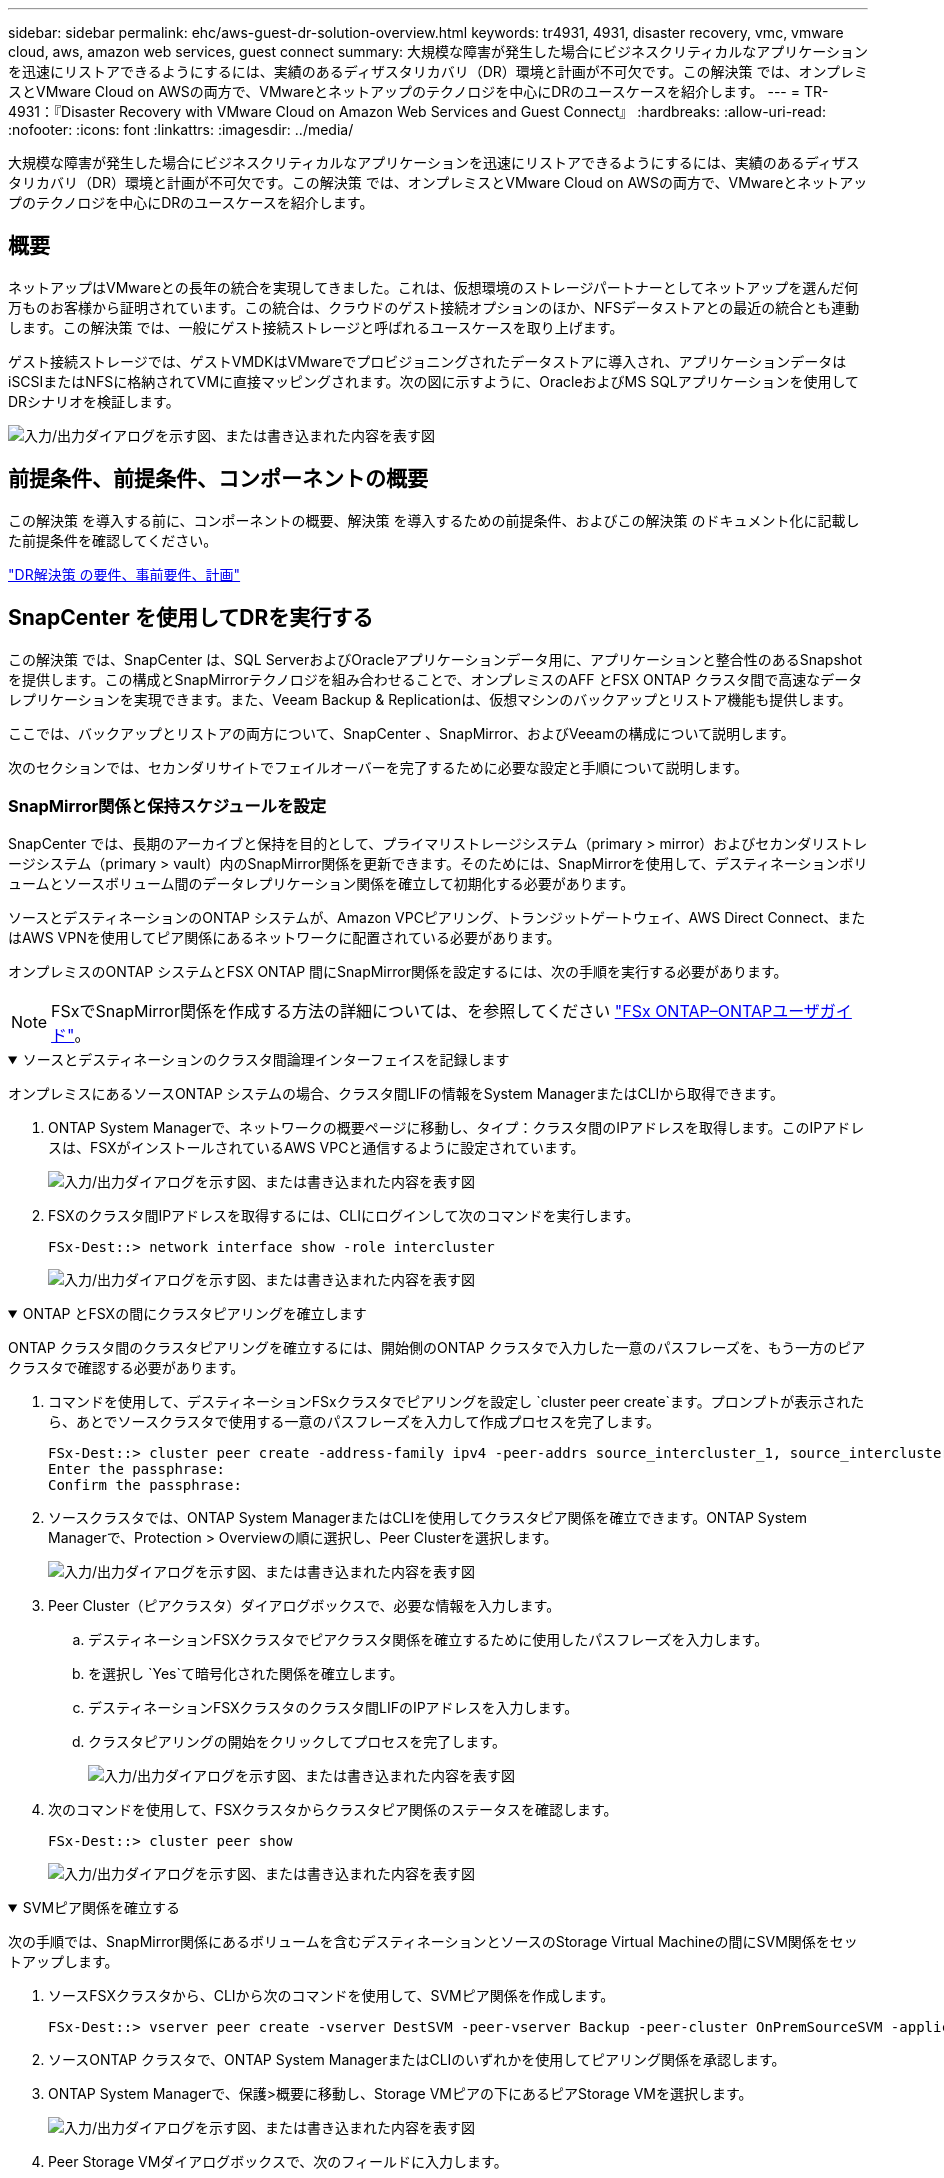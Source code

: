 ---
sidebar: sidebar 
permalink: ehc/aws-guest-dr-solution-overview.html 
keywords: tr4931, 4931, disaster recovery, vmc, vmware cloud, aws, amazon web services, guest connect 
summary: 大規模な障害が発生した場合にビジネスクリティカルなアプリケーションを迅速にリストアできるようにするには、実績のあるディザスタリカバリ（DR）環境と計画が不可欠です。この解決策 では、オンプレミスとVMware Cloud on AWSの両方で、VMwareとネットアップのテクノロジを中心にDRのユースケースを紹介します。 
---
= TR-4931：『Disaster Recovery with VMware Cloud on Amazon Web Services and Guest Connect』
:hardbreaks:
:allow-uri-read: 
:nofooter: 
:icons: font
:linkattrs: 
:imagesdir: ../media/


[role="lead"]
大規模な障害が発生した場合にビジネスクリティカルなアプリケーションを迅速にリストアできるようにするには、実績のあるディザスタリカバリ（DR）環境と計画が不可欠です。この解決策 では、オンプレミスとVMware Cloud on AWSの両方で、VMwareとネットアップのテクノロジを中心にDRのユースケースを紹介します。



== 概要

ネットアップはVMwareとの長年の統合を実現してきました。これは、仮想環境のストレージパートナーとしてネットアップを選んだ何万ものお客様から証明されています。この統合は、クラウドのゲスト接続オプションのほか、NFSデータストアとの最近の統合とも連動します。この解決策 では、一般にゲスト接続ストレージと呼ばれるユースケースを取り上げます。

ゲスト接続ストレージでは、ゲストVMDKはVMwareでプロビジョニングされたデータストアに導入され、アプリケーションデータはiSCSIまたはNFSに格納されてVMに直接マッピングされます。次の図に示すように、OracleおよびMS SQLアプリケーションを使用してDRシナリオを検証します。

image:dr-vmc-aws-image1.png["入力/出力ダイアログを示す図、または書き込まれた内容を表す図"]



== 前提条件、前提条件、コンポーネントの概要

この解決策 を導入する前に、コンポーネントの概要、解決策 を導入するための前提条件、およびこの解決策 のドキュメント化に記載した前提条件を確認してください。

link:aws-guest-dr-solution-prereqs.html["DR解決策 の要件、事前要件、計画"]



== SnapCenter を使用してDRを実行する

この解決策 では、SnapCenter は、SQL ServerおよびOracleアプリケーションデータ用に、アプリケーションと整合性のあるSnapshotを提供します。この構成とSnapMirrorテクノロジを組み合わせることで、オンプレミスのAFF とFSX ONTAP クラスタ間で高速なデータレプリケーションを実現できます。また、Veeam Backup & Replicationは、仮想マシンのバックアップとリストア機能も提供します。

ここでは、バックアップとリストアの両方について、SnapCenter 、SnapMirror、およびVeeamの構成について説明します。

次のセクションでは、セカンダリサイトでフェイルオーバーを完了するために必要な設定と手順について説明します。



=== SnapMirror関係と保持スケジュールを設定

SnapCenter では、長期のアーカイブと保持を目的として、プライマリストレージシステム（primary > mirror）およびセカンダリストレージシステム（primary > vault）内のSnapMirror関係を更新できます。そのためには、SnapMirrorを使用して、デスティネーションボリュームとソースボリューム間のデータレプリケーション関係を確立して初期化する必要があります。

ソースとデスティネーションのONTAP システムが、Amazon VPCピアリング、トランジットゲートウェイ、AWS Direct Connect、またはAWS VPNを使用してピア関係にあるネットワークに配置されている必要があります。

オンプレミスのONTAP システムとFSX ONTAP 間にSnapMirror関係を設定するには、次の手順を実行する必要があります。


NOTE: FSxでSnapMirror関係を作成する方法の詳細については、を参照してください https://docs.aws.amazon.com/fsx/latest/ONTAPGuide/ONTAPGuide.pdf["FSx ONTAP–ONTAPユーザガイド"^]。

.ソースとデスティネーションのクラスタ間論理インターフェイスを記録します
[%collapsible%open]
====
オンプレミスにあるソースONTAP システムの場合、クラスタ間LIFの情報をSystem ManagerまたはCLIから取得できます。

. ONTAP System Managerで、ネットワークの概要ページに移動し、タイプ：クラスタ間のIPアドレスを取得します。このIPアドレスは、FSXがインストールされているAWS VPCと通信するように設定されています。
+
image:dr-vmc-aws-image10.png["入力/出力ダイアログを示す図、または書き込まれた内容を表す図"]

. FSXのクラスタ間IPアドレスを取得するには、CLIにログインして次のコマンドを実行します。
+
....
FSx-Dest::> network interface show -role intercluster
....
+
image:dr-vmc-aws-image11.png["入力/出力ダイアログを示す図、または書き込まれた内容を表す図"]



====
.ONTAP とFSXの間にクラスタピアリングを確立します
[%collapsible%open]
====
ONTAP クラスタ間のクラスタピアリングを確立するには、開始側のONTAP クラスタで入力した一意のパスフレーズを、もう一方のピアクラスタで確認する必要があります。

. コマンドを使用して、デスティネーションFSxクラスタでピアリングを設定し `cluster peer create`ます。プロンプトが表示されたら、あとでソースクラスタで使用する一意のパスフレーズを入力して作成プロセスを完了します。
+
....
FSx-Dest::> cluster peer create -address-family ipv4 -peer-addrs source_intercluster_1, source_intercluster_2
Enter the passphrase:
Confirm the passphrase:
....
. ソースクラスタでは、ONTAP System ManagerまたはCLIを使用してクラスタピア関係を確立できます。ONTAP System Managerで、Protection > Overviewの順に選択し、Peer Clusterを選択します。
+
image:dr-vmc-aws-image12.png["入力/出力ダイアログを示す図、または書き込まれた内容を表す図"]

. Peer Cluster（ピアクラスタ）ダイアログボックスで、必要な情報を入力します。
+
.. デスティネーションFSXクラスタでピアクラスタ関係を確立するために使用したパスフレーズを入力します。
.. を選択し `Yes`て暗号化された関係を確立します。
.. デスティネーションFSXクラスタのクラスタ間LIFのIPアドレスを入力します。
.. クラスタピアリングの開始をクリックしてプロセスを完了します。
+
image:dr-vmc-aws-image13.png["入力/出力ダイアログを示す図、または書き込まれた内容を表す図"]



. 次のコマンドを使用して、FSXクラスタからクラスタピア関係のステータスを確認します。
+
....
FSx-Dest::> cluster peer show
....
+
image:dr-vmc-aws-image14.png["入力/出力ダイアログを示す図、または書き込まれた内容を表す図"]



====
.SVMピア関係を確立する
[%collapsible%open]
====
次の手順では、SnapMirror関係にあるボリュームを含むデスティネーションとソースのStorage Virtual Machineの間にSVM関係をセットアップします。

. ソースFSXクラスタから、CLIから次のコマンドを使用して、SVMピア関係を作成します。
+
....
FSx-Dest::> vserver peer create -vserver DestSVM -peer-vserver Backup -peer-cluster OnPremSourceSVM -applications snapmirror
....
. ソースONTAP クラスタで、ONTAP System ManagerまたはCLIのいずれかを使用してピアリング関係を承認します。
. ONTAP System Managerで、保護>概要に移動し、Storage VMピアの下にあるピアStorage VMを選択します。
+
image:dr-vmc-aws-image15.png["入力/出力ダイアログを示す図、または書き込まれた内容を表す図"]

. Peer Storage VMダイアログボックスで、次のフィールドに入力します。
+
** ソースStorage VM
** デスティネーションクラスタ
** デスティネーションStorage VM
+
image:dr-vmc-aws-image16.png["入力/出力ダイアログを示す図、または書き込まれた内容を表す図"]



. [Peer Storage VMs]をクリックして、SVMピアリングプロセスを完了します。


====
.Snapshot保持ポリシーを作成します
[%collapsible%open]
====
SnapCenter は、プライマリストレージシステムにSnapshotコピーとして存在するバックアップの保持スケジュールを管理します。これは、SnapCenter でポリシーを作成するときに確立されます。SnapCenter では、セカンダリストレージシステムに保持されるバックアップの保持ポリシーは管理されません。これらのポリシーは、セカンダリFSXクラスタで作成されたSnapMirrorポリシーを使用して個別に管理され、ソースボリュームとSnapMirror関係にあるデスティネーションボリュームに関連付けられます。

SnapCenter ポリシーを作成するときに、SnapCenter バックアップの作成時に生成される各SnapshotのSnapMirrorラベルに追加するセカンダリポリシーラベルを指定できます。


NOTE: セカンダリストレージでは、Snapshotを保持するために、これらのラベルがデスティネーションボリュームに関連付けられたポリシールールと照合されます。

次の例は、SQL Serverデータベースおよびログボリュームの日次バックアップに使用するポリシーの一部として生成されたすべてのSnapshotに適用されるSnapMirrorラベルを示しています。

image:dr-vmc-aws-image17.png["入力/出力ダイアログを示す図、または書き込まれた内容を表す図"]

SQL ServerデータベースのSnapCenterポリシーの作成の詳細については、を参照してください https://docs.netapp.com/us-en/snapcenter/protect-scsql/task_create_backup_policies_for_sql_server_databases.html["SnapCenter のドキュメント"^]。

まず、保持するSnapshotコピーの数にルールを指定してSnapMirrorポリシーを作成する必要があります。

. FSXクラスタ上にSnapMirrorポリシーを作成します。
+
....
FSx-Dest::> snapmirror policy create -vserver DestSVM -policy PolicyName -type mirror-vault -restart always
....
. SnapCenter ポリシーで指定されたセカンダリポリシーラベルと一致するSnapMirrorラベルを持つルールをポリシーに追加します。
+
....
FSx-Dest::> snapmirror policy add-rule -vserver DestSVM -policy PolicyName -snapmirror-label SnapMirrorLabelName -keep #ofSnapshotsToRetain
....
+
次のスクリプトは、ポリシーに追加できるルールの例を示しています。

+
....
FSx-Dest::> snapmirror policy add-rule -vserver sql_svm_dest -policy Async_SnapCenter_SQL -snapmirror-label sql-ondemand -keep 15
....
+

NOTE: SnapMirrorラベルごとに追加のルールを作成し、保持するSnapshotの数（保持期間）を指定します。



====
.デスティネーションボリュームを作成
[%collapsible%open]
====
ソースボリュームからSnapshotコピーの受信者となるデスティネーションボリュームをFSX上に作成するには、FSX ONTAP 上で次のコマンドを実行します。

....
FSx-Dest::> volume create -vserver DestSVM -volume DestVolName -aggregate DestAggrName -size VolSize -type DP
....
====
.ソースボリュームとデスティネーションボリューム間にSnapMirror関係を作成します
[%collapsible%open]
====
ソースボリュームとデスティネーションボリューム間のSnapMirror関係を作成するには、FSX ONTAP で次のコマンドを実行します。

....
FSx-Dest::> snapmirror create -source-path OnPremSourceSVM:OnPremSourceVol -destination-path DestSVM:DestVol -type XDP -policy PolicyName
....
====
.SnapMirror関係を初期化
[%collapsible%open]
====
SnapMirror関係を初期化このプロセスにより、ソースボリュームから生成された新しいSnapshotが開始され、デスティネーションボリュームにコピーされます。

....
FSx-Dest::> snapmirror initialize -destination-path DestSVM:DestVol
....
====


=== Windows SnapCenter サーバをオンプレミスに導入して設定

.Windows SnapCenter Serverをオンプレミスに導入
[%collapsible%open]
====
この解決策 では、NetApp SnapCenter を使用して、アプリケーションと整合性のあるSQL Serverデータベースのバックアップを作成します。仮想マシンのVMDKをバックアップするVeeam Backup & Replicationと併用することで、オンプレミスのデータセンターとクラウドベースのデータセンター向けに包括的なディザスタリカバリ解決策 を実現できます。

SnapCenter ソフトウェアはNetApp Support Siteから入手でき、ドメインまたはワークグループ内にあるMicrosoft Windowsシステムにインストールできます。詳細な計画ガイドとインストール手順については、を参照し https://docs.netapp.com/us-en/snapcenter/install/install_workflow.html["ネットアップドキュメントセンター"^]てください。

SnapCenterソフトウェアは、から入手できます https://mysupport.netapp.com["リンクをクリックしてください"^]。

インストール後は、_\https://Virtual_Cluster_IP_or_FQDN:8146_.を使用してWebブラウザからSnapCenterコンソールにアクセスできます。

コンソールにログインしたら、バックアップSQL ServerおよびOracleデータベース用にSnapCenter を設定する必要があります。

====
.SnapCenter にストレージコントローラを追加
[%collapsible%open]
====
SnapCenter にストレージコントローラを追加するには、次の手順を実行します。

. 左側のメニューから、ストレージシステムを選択し、新規をクリックして、ストレージコントローラをSnapCenter に追加するプロセスを開始します。
+
image:dr-vmc-aws-image18.png["入力/出力ダイアログを示す図、または書き込まれた内容を表す図"]

. Add Storage System（ストレージシステムの追加）ダイアログボックスで、ローカルのオンプレミスONTAP クラスタの管理IPアドレス、およびユーザ名とパスワードを追加します。Submitをクリックして、ストレージ・システムの検出を開始します。
+
image:dr-vmc-aws-image19.png["入力/出力ダイアログを示す図、または書き込まれた内容を表す図"]

. FSX ONTAP システムをSnapCenter に追加するには、この手順を繰り返します。この場合、Add Storage Systemウィンドウの下部にあるMore Optionsを選択し、Secondaryチェックボックスをオンにして、SnapMirrorコピーまたはプライマリバックアップスナップショットで更新されたセカンダリストレージシステムとしてFSXシステムを指定します。
+
image:dr-vmc-aws-image20.png["入力/出力ダイアログを示す図、または書き込まれた内容を表す図"]



SnapCenterへのストレージシステムの追加に関する詳細については、のマニュアルを参照してください https://docs.netapp.com/us-en/snapcenter/install/task_add_storage_systems.html["リンクをクリックしてください"^]。

====
.SnapCenter にホストを追加します
[%collapsible%open]
====
次の手順では、ホストアプリケーションサーバをSnapCenter に追加します。このプロセスは、SQL ServerとOracleのどちらでもほぼ同じです。

. 左側のメニューから、Hostsを選択し、Addをクリックして、SnapCenter にストレージコントローラを追加する処理を開始します。
. [Add Hosts]ウィンドウで、ホストタイプ、ホスト名、およびホストシステムの認証情報を追加します。プラグインタイプを選択します。SQL Serverの場合は、Microsoft WindowsとMicrosoft SQL Serverプラグインを選択します。
+
image:dr-vmc-aws-image21.png["入力/出力ダイアログを示す図、または書き込まれた内容を表す図"]

. Oracleの場合、[ホストの追加]ダイアログボックスの必要なフィールドに入力し、Oracle Databaseプラグインのチェックボックスを選択します。次に、[送信]をクリックして検出プロセスを開始し、ホストをSnapCenterに追加します。
+
image:dr-vmc-aws-image22.png["入力/出力ダイアログを示す図、または書き込まれた内容を表す図"]



====
.SnapCenter ポリシーを作成する
[%collapsible%open]
====
ポリシーを使用すると、バックアップジョブで使用する特定のルールを設定できます。バックアップスケジュール、レプリケーションタイプ、SnapCenter によるトランザクションログのバックアップと切り捨ての処理方法などが含まれますが、これらに限定されません。

ポリシーには、SnapCenter Webクライアントの設定セクションからアクセスできます。

image:dr-vmc-aws-image23.png["入力/出力ダイアログを示す図、または書き込まれた内容を表す図"]

SQL Serverバックアップのポリシー作成の詳細については、を参照して https://docs.netapp.com/us-en/snapcenter/protect-scsql/task_create_backup_policies_for_sql_server_databases.html["SnapCenter のドキュメント"^]ください。

Oracleバックアップのポリシー作成の詳細については、を参照して https://docs.netapp.com/us-en/snapcenter/protect-sco/task_create_backup_policies_for_oracle_database.html["SnapCenter のドキュメント"^]ください。

* 注： *

* ポリシー作成ウィザードの進行中は、Replicationセクションに特別な注意をしてください。このセクションでは、バックアッププロセスで作成するセカンダリSnapMirrorコピーのタイプを指定します。
* 「ローカルSnapshotコピー作成後にSnapMirrorを更新」設定とは、同じクラスタ上にある2台のSVM間にSnapMirror関係が存在する場合に、この関係を更新することを指します。
* [Update SnapVault after creating a local snapshot copy]設定は、2つの独立したクラスタ間、およびオンプレミスのONTAPシステムとCloud Volumes ONTAPまたはFSx ONTAPの間に存在するSnapMirror関係を更新する場合に使用します。


次の図は、この手順を示しており、バックアップポリシーウィザードでどのように表示されるかを示しています。

image:dr-vmc-aws-image24.png["入力/出力ダイアログを示す図、または書き込まれた内容を表す図"]

====
.SnapCenter リソースグループを作成します
[%collapsible%open]
====
リソースグループを使用すると、バックアップに含めるデータベースリソースを選択できます。ポリシーは各リソースに適用されます。

. 左側のメニューの[Resources]セクションに移動します。
. ウィンドウの上部で、使用するリソースタイプ（この場合はMicrosoft SQL Server）を選択し、[新しいリソースグループ]をクリックします。


image:dr-vmc-aws-image25.png["入力/出力ダイアログを示す図、または書き込まれた内容を表す図"]

SnapCenter のドキュメントでは、SQL ServerデータベースとOracleデータベースの両方について、リソースグループを作成する手順を詳しく説明しています。

SQLリソースのバックアップについては、を参照して https://docs.netapp.com/us-en/snapcenter/protect-scsql/task_back_up_sql_resources.html["リンクをクリックしてください"^]ください。

Oracleリソースのバックアップについては、を参照して https://docs.netapp.com/us-en/snapcenter/protect-sco/task_back_up_oracle_resources.html["リンクをクリックしてください"^]ください。

====


=== Veeam Backup Serverを導入して設定します

Veeam Backup & Replicationソフトウェアは、解決策 で、アプリケーション仮想マシンのバックアップと、Veeamスケールアウトバックアップリポジトリ（SOBR）を使用したAmazon S3バケットへのバックアップのコピーのアーカイブを行うために使用します。Veeamは、この解決策 内のWindowsサーバに導入されます。Veeamの導入に関する具体的なガイダンスについては、を参照して https://www.veeam.com/documentation-guides-datasheets.html["Veeamヘルプセンターのテクニカルドキュメント"^]ください。

.Veeamスケールアウトバックアップリポジトリを設定
[%collapsible%open]
====
ソフトウェアを導入してライセンスを設定したら、バックアップジョブのターゲットストレージとしてスケールアウトバックアップリポジトリ（SOBR）を作成できます。また、ディザスタリカバリ用にVMデータのバックアップ用にS3バケットをオフサイトに配置することも必要です。

作業を開始する前に、次の前提条件を確認してください。

. バックアップのターゲットストレージとして、オンプレミスのONTAP システム上にSMBファイル共有を作成します。
. SOBRに含めるAmazon S3バケットを作成します。これは、オフサイトバックアップ用のリポジトリです。


.VeeamにONTAP ストレージを追加します
[%collapsible%open]
=====
まず、ONTAP ストレージクラスタと関連するSMB / NFSファイルシステムをストレージインフラとしてVeeamに追加します。

. Veeamコンソールを開き、ログインします。[Storage Infrastructure]に移動し、[Add Storage]を選択します。
+
image:dr-vmc-aws-image26.png["入力/出力ダイアログを示す図、または書き込まれた内容を表す図"]

. ストレージの追加ウィザードで、ストレージベンダーとしてネットアップを選択し、Data ONTAP を選択します。
. 管理IPアドレスを入力し、NASファイラーボックスをオンにします。[Next]をクリックします。
+
image:dr-vmc-aws-image27.png["入力/出力ダイアログを示す図、または書き込まれた内容を表す図"]

. ONTAP クラスタにアクセスするためのクレデンシャルを追加してください。
+
image:dr-vmc-aws-image28.png["入力/出力ダイアログを示す図、または書き込まれた内容を表す図"]

. NASファイラーページで、スキャンするプロトコルを選択し、次へを選択します。
+
image:dr-vmc-aws-image29.png["入力/出力ダイアログを示す図、または書き込まれた内容を表す図"]

. ウィザードのApplyページとSummaryページを設定し、Finishをクリックしてストレージ検出プロセスを開始します。スキャンが完了すると、ONTAP クラスタがNASファイラーとともに使用可能なリソースとして追加されます。
+
image:dr-vmc-aws-image30.png["入力/出力ダイアログを示す図、または書き込まれた内容を表す図"]

. 新たに検出されたNAS共有を使用して、バックアップリポジトリを作成します。[バックアップインフラストラクチャ]で、[バックアップリポジトリ]を選択し、[リポジトリの追加]メニューアイテムをクリックします。
+
image:dr-vmc-aws-image31.png["入力/出力ダイアログを示す図、または書き込まれた内容を表す図"]

. リポジトリを作成するには、[新規バックアップリポジトリ]ウィザードのすべての手順に従います。Veeam Backup Repositoriesの作成の詳細については、を参照して https://www.veeam.com/documentation-guides-datasheets.html["Veeamの製品ドキュメント"^]ください。
+
image:dr-vmc-aws-image32.png["入力/出力ダイアログを示す図、または書き込まれた内容を表す図"]



=====
.Amazon S3バケットをバックアップリポジトリとして追加します
[%collapsible%open]
=====
次の手順では、Amazon S3ストレージをバックアップリポジトリとして追加します。

. [バックアップインフラストラクチャ]>[バックアップリポジトリ]に移動します。[リポジトリの追加]をクリックします
+
image:dr-vmc-aws-image33.png["入力/出力ダイアログを示す図、または書き込まれた内容を表す図"]

. バックアップリポジトリの追加ウィザードで、オブジェクトストレージ、Amazon S3の順に選択します。これにより、新規オブジェクトストレージリポジトリウィザードが起動します。
+
image:dr-vmc-aws-image34.png["入力/出力ダイアログを示す図、または書き込まれた内容を表す図"]

. オブジェクトストレージリポジトリの名前を入力し、次へをクリックします。
. 次のセクションで、クレデンシャルを入力します。AWSのアクセスキーとシークレットキーが必要です。
+
image:dr-vmc-aws-image35.png["入力/出力ダイアログを示す図、または書き込まれた内容を表す図"]

. Amazon設定がロードされたら、データセンター、バケット、およびフォルダを選択し、適用をクリックします。最後に、[完了]をクリックしてウィザードを終了します。


=====
.スケールアウトバックアップリポジトリの作成
[%collapsible%open]
=====
これでVeeamにストレージリポジトリを追加したので、SOBRを作成して、ディザスタリカバリ用にオフサイトのAmazon S3オブジェクトストレージにバックアップコピーを自動的に階層化できます。

. [バックアップインフラストラクチャ]で、[スケールアウトリポジトリ]を選択し、[スケールアウトリポジトリの追加]メニューアイテムをクリックします。
+
image:dr-vmc-aws-image37.png["入力/出力ダイアログを示す図、または書き込まれた内容を表す図"]

. [新しいスケールアウトバックアップリポジトリ]で'SOBRの名前を指定し'[次へ]をクリックします
. 階層のパフォーマンスについて、ローカルのONTAP クラスタにあるSMB共有を含むバックアップリポジトリを選択します。
+
image:dr-vmc-aws-image38.png["入力/出力ダイアログを示す図、または書き込まれた内容を表す図"]

. 配置ポリシーで、要件に基づいて[データの局所性]または[パフォーマンス]を選択します。[次へ]を選択し
. 大容量階層の場合は、SOBRとAmazon S3オブジェクトストレージを拡張します。ディザスタリカバリのために、セカンダリバックアップをタイムリーに提供できるように、バックアップを作成したらすぐにオブジェクトストレージにコピーするを選択します。
+
image:dr-vmc-aws-image39.png["入力/出力ダイアログを示す図、または書き込まれた内容を表す図"]

. 最後に、[適用（Apply）]と[完了（Finish）]を選択してSOBRの作成を確定する。


=====
.スケールアウトバックアップリポジトリジョブを作成
[%collapsible%open]
=====
Veeamを設定する最後の手順は、新しく作成したバックアップ先のSOBRを使用してバックアップジョブを作成することです。バックアップジョブの作成は、ストレージ管理者の作業内容に含まれる通常の作業であり、ここでは詳細な手順については説明しません。Veeamでのバックアップジョブの作成の詳細については、を参照して https://www.veeam.com/documentation-guides-datasheets.html["Veeam Help Centerテクニカルドキュメント"^]ください。

=====
====


=== BlueXPのバックアップとリカバリのツールと構成

アプリケーションVMおよびデータベースボリュームをAWSで実行されているVMware Cloud Volumeサービスにフェイルオーバーするには、SnapCenter サーバとVeeam Backup and Replication Serverの両方の実行中のインスタンスをインストールして設定する必要があります。フェイルオーバーが完了したら、オンプレミスのデータセンターへのフェイルバックが計画されて実行されるまで、通常のバックアップ処理を再開するようにこれらのツールも設定する必要があります。

.セカンダリWindows SnapCenter サーバを導入します
[#deploy-secondary-snapcenter%collapsible%open]
====
SnapCenter サーバは、VMware Cloud SDDCに導入するか、VPC内のEC2インスタンスにインストールし、VMware Cloud環境にネットワーク接続します。

SnapCenter ソフトウェアはNetApp Support Siteから入手でき、ドメインまたはワークグループ内にあるMicrosoft Windowsシステムにインストールできます。詳細な計画ガイドとインストール手順については、を参照し https://docs.netapp.com/us-en/snapcenter/install/install_workflow.html["ネットアップドキュメントセンター"^]てください。

SnapCenterソフトウェアは、から入手でき https://mysupport.netapp.com["リンクをクリックしてください"^]ます。

====
.セカンダリWindows SnapCenter サーバを設定します
[%collapsible%open]
====
FSX ONTAP にミラーリングされたアプリケーション・データのリストアを実行するには'まずオンプレミスのSnapCenter データベースのフル・リストアを実行する必要がありますこのプロセスが完了すると、VMとの通信が再確立され、プライマリストレージとしてFSX ONTAP を使用してアプリケーションのバックアップを再開できるようになります。

これを行うには、SnapCenter サーバで次の項目を完了する必要があります。

. コンピュータ名を、元のオンプレミスSnapCenter サーバと同じ名前に設定します。
. VMware CloudおよびFSX ONTAP インスタンスと通信するためのネットワークを設定します。
. 手順 を完了してSnapCenter データベースをリストアします。
. SnapCenter がディザスタリカバリモードになっていることを確認し、FSXがバックアップ用のプライマリストレージになったことを確認します。
. リストアした仮想マシンとの通信が再確立されたことを確認します。


====
.セカンダリVeeam Backup & Replicationサーバを導入
[#deploy-secondary-veeam%collapsible%open]
====
Veeam Backup & Replicationサーバは、AWS上のVMware CloudまたはEC2インスタンス上のWindowsサーバにインストールできます。実装に関する詳細なガイダンスについては、を参照して https://www.veeam.com/documentation-guides-datasheets.html["Veeam Help Centerテクニカルドキュメント"^]ください。

====
.セカンダリVeeam Backup & Replicationサーバの設定
[%collapsible%open]
====
Amazon S3ストレージにバックアップされた仮想マシンをリストアするには、WindowsサーバにVeeamサーバをインストールし、VMware Cloud、FSX ONTAP 、および元のバックアップリポジトリが格納されたS3バケットと通信するように設定する必要があります。また、リストア後にVMの新しいバックアップを実行するために、FSX ONTAP に新しいバックアップリポジトリが設定されている必要があります。

このプロセスを実行するには、次の項目を完了する必要があります。

. VMware Cloud、FSX ONTAP 、および元のバックアップリポジトリを含むS3バケットと通信するためのネットワークを設定します。
. FSX ONTAP 上のSMB共有を新しいバックアップリポジトリとして設定します。
. スケールアウトバックアップリポジトリの一部として使用されていた元のS3バケットをオンプレミスにマウントします。
. VMをリストアしたら、SQL VMとOracle VMを保護するための新しいバックアップジョブを確立します。


Veeamを使用したVMのリストアの詳細については、セクションを参照してlink:#restore-veeam-full["アプリケーションVMをVeeam Full Restoreでリストアします"]ください。

====


=== ディザスタリカバリに備えたSnapCenter データベースバックアップ

SnapCenter を使用すると、災害発生時にSnapCenter サーバをリカバリできるように、基盤となるMySQLデータベースおよび設定データのバックアップとリカバリを行うことができます。解決策 では、VPC内のAWS EC2インスタンスでSnapCenter データベースと設定をリカバリしました。SnapCenterのディザスタリカバリの詳細については、を参照してください https://docs.netapp.com/us-en/snapcenter/concept/concept_disaster_recovery.html["リンクをクリックしてください"^]。

.SnapCenter バックアップの前提条件
[%collapsible%open]
====
SnapCenter バックアップを実行するには、次の前提条件が必要です。

* オンプレミスのONTAP システムに作成されたボリュームとSMB共有。バックアップされたデータベースと構成ファイルを検索します。
* オンプレミスのONTAP システムと、AWSアカウントのFSXまたはCVOとの間のSnapMirror関係。この関係は、バックアップされたSnapCenter データベースおよび構成ファイルを含むSnapshotの転送に使用されます。
* EC2インスタンスまたはVMware Cloud SDDC内のVMに、クラウドアカウントにWindows Serverをインストールします。
* SnapCenter は、VMware CloudのWindows EC2インスタンスまたはVMにインストールします。


====
.SnapCenter のバックアップとリストアのプロセスの概要
[#snapcenter-backup-and-restore-process-summary%collapsible%open]
====
* バックアップのdbファイルと構成ファイルをホストするボリュームをオンプレミスのONTAP システムに作成します。
* オンプレミスとFSX/CVOの間にSnapMirror関係を設定
* SMB共有をマウント
* APIタスクを実行するためのSwagger承認トークンを取得します。
* dbのリストア・プロセスを開始します。
* xcopyユーティリティを使用して、dbおよびconfigファイルのローカルディレクトリをSMB共有にコピーします。
* FSXで、ONTAP ボリュームのクローンを作成する（オンプレミスからSnapMirror経由でコピーする）。
* FSXからEC2/VMware CloudにSMB共有をマウントします。
* SMB共有からローカルディレクトリにリストアディレクトリをコピーします。
* SwaggerからSQL Serverのリストアプロセスを実行します。


====
.SnapCenter データベースと設定をバックアップします
[%collapsible%open]
====
SnapCenter は、REST APIコマンドを実行するためのWebクライアントインターフェイスを提供します。Swaggerを使用したREST APIへのアクセスについては、SnapCenterのドキュメントを参照してください https://docs.netapp.com/us-en/snapcenter/concept/concept_snapcenter_rest_apis.html["リンクをクリックしてください"^]。

.Swaggerにログインし、認証トークンを取得します
[%collapsible%open]
=====
Swaggerページに移動したら、認証トークンを取得してデータベースリストアプロセスを開始する必要があります。

. SnapCenter Swagger API Webページ（_\ https：//< SnapCenterサーバIP>：8146/swagger/_）にアクセスします。
+
image:dr-vmc-aws-image40.png["入力/出力ダイアログを示す図、または書き込まれた内容を表す図"]

. [Auth]セクションを展開し、[Try it Out]をクリックします。
+
image:dr-vmc-aws-image41.png["入力/出力ダイアログを示す図、または書き込まれた内容を表す図"]

. UserOperationContext領域で、SnapCenter の資格情報と役割を入力し、Executeをクリックします。
+
image:dr-vmc-aws-image42.png["入力/出力ダイアログを示す図、または書き込まれた内容を表す図"]

. 以下の応答本文では、トークンを確認できます。バックアッププロセス実行時に、認証用のトークンテキストをコピーします。
+
image:dr-vmc-aws-image43.png["入力/出力ダイアログを示す図、または書き込まれた内容を表す図"]



=====
.SnapCenter データベースのバックアップを実行する
[%collapsible%open]
=====
次に、Swaggerページのディザスタリカバリ領域に移動して、SnapCenter バックアッププロセスを開始します。

. [Disaster Recovery]領域をクリックして展開します。
+
image:dr-vmc-aws-image44.png["入力/出力ダイアログを示す図、または書き込まれた内容を表す図"]

. セクションを展開し `/4.6/disasterrecovery/server/backup`、[Try it out]をクリックします。
+
image:dr-vmc-aws-image45.png["入力/出力ダイアログを示す図、または書き込まれた内容を表す図"]

. SmDRBackupRequestセクションで、正しいローカルターゲットパスを追加し、Executeを選択してSnapCenter データベースと設定のバックアップを開始します。
+

NOTE: バックアッププロセスでは、NFSまたはCIFSのファイル共有に直接バックアップすることはできません。

+
image:dr-vmc-aws-image46.png["入力/出力ダイアログを示す図、または書き込まれた内容を表す図"]



=====
.SnapCenter からバックアップジョブを監視
[%collapsible%open]
=====
データベースリストアプロセスを開始するときに、SnapCenter にログインしてログファイルを確認します。Monitorセクションでは、SnapCenter サーバのディザスタリカバリバックアップの詳細を表示できます。

image:dr-vmc-aws-image47.png["入力/出力ダイアログを示す図、または書き込まれた内容を表す図"]

=====
.XCOPYユーティリティを使用してデータベースバックアップファイルをSMB共有にコピーします
[%collapsible%open]
=====
次に、SnapCenter サーバ上のローカルドライブから、SnapMirrorによってデータがAWSのFSXインスタンス上のセカンダリサイトにコピーされるCIFS共有にバックアップを移動する必要があります。ファイルのアクセス権を保持する特定のオプションを指定してxcopyを使用します

管理者としてコマンドプロンプトを開きます。コマンドプロンプトで、次のコマンドを入力します。

....
xcopy  <Source_Path>  \\<Destination_Server_IP>\<Folder_Path> /O /X /E /H /K
xcopy c:\SC_Backups\SnapCenter_DR \\10.61.181.185\snapcenter_dr /O /X /E /H /K
....
=====
====


=== フェイルオーバー

.災害はプライマリサイトで発生します
[%collapsible%open]
====
プライマリオンプレミスのデータセンターで災害が発生した場合のシナリオとして、AWSでVMware Cloudを使用して、Amazon Web Servicesインフラにあるセカンダリサイトへのフェイルオーバーがあります。仮想マシンとオンプレミスのONTAP クラスタにはアクセスできなくなると仮定しています。また、SnapCenter とVeeamの仮想マシンはどちらもアクセスできなくなり、2次サイトで再構築する必要があります。

このセクションでは、インフラからクラウドへのフェイルオーバーについて説明します。ここでは、次のトピックについて説明します。

* SnapCenter データベースのリストア：新しいSnapCenter サーバが確立されたら、MySQLデータベースと構成ファイルをリストアし、データベースをディザスタリカバリモードに切り替えて、セカンダリFSXストレージをプライマリストレージデバイスにします。
* Veeam Backup & Replicationを使用してアプリケーション仮想マシンをリストアします。VMバックアップを含むS3ストレージを接続し、バックアップをインポートして、AWS上のVMware Cloudにリストアします。
* SnapCenter を使用してSQL Serverアプリケーションデータをリストアします。
* SnapCenter を使用してOracleアプリケーションのデータをリストアします。


====
.SnapCenter データベースのリストアプロセス
[%collapsible%open]
====
SnapCenter では、MySQLデータベースおよび構成ファイルのバックアップとリストアが可能なため、ディザスタリカバリのシナリオがサポートされます。これにより、管理者はSnapCenter データベースの定期的なバックアップをオンプレミスのデータセンターで保持し、そのデータベースをセカンダリSnapCenter データベースにリストアすることができます。

リモートSnapCenter サーバ上のSnapCenter バックアップファイルにアクセスするには、次の手順を実行します。

. ボリュームを読み取り/書き込み可能にするFSXクラスタからSnapMirror関係を解除します。
. 必要に応じてCIFSサーバを作成し、クローニングされたボリュームのジャンクションパスを参照するCIFS共有を作成します。
. xcopyを使用して、セカンダリSnapCenter システムのローカルディレクトリにバックアップファイルをコピーします。
. SnapCenter v4.6をインストールします。
. SnapCenter サーバのFQDNが元のサーバと同じであることを確認します。これは、データベースのリストアを正常に実行するために必要です。


リストア・プロセスを開始するには、次の手順を実行します。

. セカンダリSnapCenter サーバのSwagger API Webページに移動し、前述の手順に従って認証トークンを取得します。
. Swaggerページの[Disaster Recovery]セクションに移動し、を選択して `/4.6/disasterrecovery/server/restore`[Try it out]をクリックします。
+
image:dr-vmc-aws-image48.png["入力/出力ダイアログを示す図、または書き込まれた内容を表す図"]

. 認証トークンに貼り付けて、SmDRRestarterRequestセクションで、バックアップ名とセカンダリSnapCenter サーバのローカルディレクトリに貼り付けます。
+
image:dr-vmc-aws-image49.png["入力/出力ダイアログを示す図、または書き込まれた内容を表す図"]

. Executeボタンを選択して'リストア・プロセスを開始します
. SnapCenter で、監視セクションに移動してリストアジョブの進捗状況を確認します。
+
image:dr-vmc-aws-image50.png["入力/出力ダイアログを示す図、または書き込まれた内容を表す図"]

+
image:dr-vmc-aws-image51.png["入力/出力ダイアログを示す図、または書き込まれた内容を表す図"]

. セカンダリストレージからのSQL Serverのリストアを有効にするには、SnapCenter データベースをディザスタリカバリモードに切り替える必要があります。この処理は、Swagger API Webページで個別の処理として開始されます。
+
.. [Disaster Recovery]セクションに移動し、をクリックします `/4.6/disasterrecovery/storage`。
.. ユーザー認証トークンに貼り付けます。
.. [SmSetDisasterRecoverySettingsRequest]セクションで、をに `true`変更します `EnableDisasterRecover`。
.. Executeをクリックして'SQL Serverの災害復旧モードを有効にします
+
image:dr-vmc-aws-image52.png["入力/出力ダイアログを示す図、または書き込まれた内容を表す図"]

+

NOTE: 追加手順に関するコメントを参照してください。





====


=== Veeamフルリストアを使用してアプリケーションVMをリストアする

.バックアップリポジトリを作成し、S3からバックアップをインポートする
[%collapsible%open]
====
セカンダリVeeamサーバから、S3ストレージからバックアップをインポートし、SQL Server VMとOracle VMをVMware Cloudクラスタにリストアします。

オンプレミスのスケールアウトバックアップリポジトリに含まれていたS3オブジェクトからバックアップをインポートするには、次の手順を実行します。

. [バックアップリポジトリ]に移動し、上部のメニューで[リポジトリの追加]をクリックして、[バックアップリポジトリの追加]ウィザードを起動します。ウィザードの最初のページで、バックアップリポジトリタイプとしてObject Storageを選択します。
+
image:dr-vmc-aws-image53.png["入力/出力ダイアログを示す図、または書き込まれた内容を表す図"]

. オブジェクトストレージタイプとしてAmazon S3を選択します。
+
image:dr-vmc-aws-image54.png["入力/出力ダイアログを示す図、または書き込まれた内容を表す図"]

. Amazon Cloud Storage ServicesのリストからAmazon S3を選択します。
+
image:dr-vmc-aws-image55.png["入力/出力ダイアログを示す図、または書き込まれた内容を表す図"]

. ドロップダウンリストから事前に入力したクレデンシャルを選択するか、クラウドストレージリソースにアクセスするための新しいクレデンシャルを追加します。次へをクリックして続行します。
+
image:dr-vmc-aws-image56.png["入力/出力ダイアログを示す図、または書き込まれた内容を表す図"]

. Bucketページで、データセンター、バケット、フォルダ、および必要なオプションを入力します。適用をクリックします。
+
image:dr-vmc-aws-image57.png["入力/出力ダイアログを示す図、または書き込まれた内容を表す図"]

. 最後に'完了を選択してプロセスを完了し'リポジトリを追加します


====
.S3オブジェクトストレージからバックアップをインポートする
[%collapsible%open]
====
前のセクションで追加したS3リポジトリからバックアップをインポートするには、次の手順を実行します。

. S3バックアップリポジトリで、バックアップのインポートを選択してバックアップのインポートウィザードを起動します。
+
image:dr-vmc-aws-image58.png["入力/出力ダイアログを示す図、または書き込まれた内容を表す図"]

. インポート用のデータベースレコードが作成されたら、[次へ]を選択し、サマリー画面で[完了]を選択してインポートプロセスを開始します。
+
image:dr-vmc-aws-image59.png["入力/出力ダイアログを示す図、または書き込まれた内容を表す図"]

. インポートが完了したら、VMware CloudクラスタにVMをリストアできます。
+
image:dr-vmc-aws-image60.png["入力/出力ダイアログを示す図、または書き込まれた内容を表す図"]



====
.Veeamを使用して、アプリケーションVMをVMware Cloudにリストアし
[%collapsible%open]
====
SQLおよびOracle仮想マシンをAWSワークロードドメイン/クラスタ上のVMware Cloudにリストアするには、次の手順を実行します。

. Veeamのホームページで、インポートしたバックアップを含むオブジェクトストレージを選択し、リストアするVMを選択して右クリックし、Restore Entire VM（VM全体のリストア）を選択します。
+
image:dr-vmc-aws-image61.png["入力/出力ダイアログを示す図、または書き込まれた内容を表す図"]

. [Full VM Restore]ウィザードの最初のページで、必要に応じてVMをバックアップに変更し、[Next]を選択します。
+
image:dr-vmc-aws-image62.png["入力/出力ダイアログを示す図、または書き込まれた内容を表す図"]

. [復元モード]ページで、[新しい場所に復元]または[別の設定]を選択します。
+
image:dr-vmc-aws-image63.png["入力/出力ダイアログを示す図、または書き込まれた内容を表す図"]

. ホストページで、VMのリストア先となるターゲットESXiホストまたはクラスタを選択します。
+
image:dr-vmc-aws-image64.png["入力/出力ダイアログを示す図、または書き込まれた内容を表す図"]

. Datastores（データストア）ページで、構成ファイルとハードディスクの両方のターゲットデータストアの場所を選択します。
+
image:dr-vmc-aws-image65.png["入力/出力ダイアログを示す図、または書き込まれた内容を表す図"]

. [ネットワーク]ページで、VM上の元のネットワークを新しいターゲットの場所にあるネットワークにマッピングします。
+
image:dr-vmc-aws-image66.png["入力/出力ダイアログを示す図、または書き込まれた内容を表す図"]

+
image:dr-vmc-aws-image67.png["入力/出力ダイアログを示す図、または書き込まれた内容を表す図"]

. 復元されたVMをスキャンしてマルウェアを検出するかどうかを選択し、概要ページを確認してから、完了をクリックして復元を開始します。


====


=== SQL Serverアプリケーションデータをリストアする

次のプロセスでは、オンプレミスサイトが動作不能になった場合に、VMwareクラウド サービス でAWS内のSQL Serverをリカバリする方法について説明します。

リカバリ手順を続行するには、次の前提条件を満たしている必要があります。

. Windows Server VMがVeeam Full Restoreを使用してVMware Cloud SDDCにリストアされている。
. セクションで説明した手順に従って、セカンダリSnapCenterサーバが確立され、SnapCenterデータベースのリストアと設定が完了している。link:#snapcenter-backup-and-restore-process-summary["SnapCenter のバックアップとリストアのプロセスの概要"]


.VM：SQL Server VMのリストア後の設定
[%collapsible%open]
====
VMのリストアが完了したら、SnapCenter でホストVMを再検出するための準備として、ネットワークやその他の項目を設定する必要があります。

. 管理およびiSCSIまたはNFS用に新しいIPアドレスを割り当てます。
. ホストをWindowsドメインに追加します。
. DNSにホスト名を追加するか、SnapCenter サーバのhostsファイルにホスト名を追加します。



NOTE: SnapCenter プラグインが現在のドメインとは異なるドメインクレデンシャルを使用して導入されている場合は、SQL Server VMでPlug-in for Windowsサービスのログオンアカウントを変更する必要があります。ログオンアカウントを変更したら、SnapCenter SMCore、Plug-in for Windows、およびPlug-in for SQL Serverの各サービスを再起動します。


NOTE: リストアされたVMをSnapCenter で自動的に再検出するには、FQDNをオンプレミスのSnapCenter に最初に追加されたVMと同じにする必要があります。

====
.SQL Serverリストア用にFSXストレージを構成します
[%collapsible%open]
====
SQL Server VMのディザスタリカバリリストアプロセスを実行するには、既存のSnapMirror関係をFSXクラスタから解除し、ボリュームへのアクセスを許可する必要があります。これには、次の手順を実行します。

. SQL Serverデータベースボリュームとログボリュームの既存のSnapMirror関係を解除するには、FSX CLIから次のコマンドを実行します。
+
....
FSx-Dest::> snapmirror break -destination-path DestSVM:DestVolName
....
. SQL Server Windows VMのiSCSI IQNを含むイニシエータグループを作成して、LUNへのアクセスを許可します。
+
....
FSx-Dest::> igroup create -vserver DestSVM -igroup igroupName -protocol iSCSI -ostype windows -initiator IQN
....
. 最後に、作成したigroupにLUNをマッピングします。
+
....
FSx-Dest::> lun mapping create -vserver DestSVM -path LUNPath igroup igroupName
....
. パス名を確認するには、コマンドを実行し `lun show`ます。


====
.Windows VMでiSCSIアクセスを設定し、ファイルシステムを検出します
[%collapsible%open]
====
. SQL Server VMからiSCSIネットワークアダプタをセットアップし、FSXインスタンス上のiSCSIターゲットインターフェイスへの接続が確立されたVMwareポートグループ上で通信します。
. iSCSI Initiator Propertiesユーティリティを開き、Discovery、Favorite Targets、およびTargetsタブの古い接続設定を消去します。
. FSXインスタンス/クラスタ上のiSCSI論理インターフェイスにアクセスするためのIPアドレスを特定します。これは、AWSコンソールのAmazon FSX > ONTAP > Storage Virtual Machinesの下にあります。
+
image:dr-vmc-aws-image68.png["入力/出力ダイアログを示す図、または書き込まれた内容を表す図"]

. [Discovery]タブで[Discover Portal]をクリックし、FSX iSCSIターゲットのIPアドレスを入力します。
+
image:dr-vmc-aws-image69.png["入力/出力ダイアログを示す図、または書き込まれた内容を表す図"]

+
image:dr-vmc-aws-image70.png["入力/出力ダイアログを示す図、または書き込まれた内容を表す図"]

. [ターゲット]タブで[接続]をクリックし、構成に応じて[マルチパスを有効にする]を選択し、[OK]をクリックしてターゲットに接続します。
+
image:dr-vmc-aws-image71.png["入力/出力ダイアログを示す図、または書き込まれた内容を表す図"]

. コンピュータの管理ユーティリティを開き、ディスクをオンラインにします。以前と同じドライブレターを保持していることを確認します。
+
image:dr-vmc-aws-image72.png["入力/出力ダイアログを示す図、または書き込まれた内容を表す図"]



====
.SQL Serverデータベースを接続します
[%collapsible%open]
====
. SQL Server VMで、Microsoft SQL Server Management Studioを開き、接続を選択してデータベースへの接続プロセスを開始します。
+
image:dr-vmc-aws-image73.png["入力/出力ダイアログを示す図、または書き込まれた内容を表す図"]

. [追加]をクリックし、SQL Serverプライマリデータベースファイルが格納されているフォルダに移動して選択し、[OK]をクリックします。
+
image:dr-vmc-aws-image74.png["入力/出力ダイアログを示す図、または書き込まれた内容を表す図"]

. トランザクションログが別のドライブにある場合は、トランザクションログが格納されているフォルダを選択します。
. 終了したら、[OK]をクリックしてデータベースに接続します。
+
image:dr-vmc-aws-image75.png["入力/出力ダイアログを示す図、または書き込まれた内容を表す図"]



====
.SQL Server Plug-inとのSnapCenter 通信を確認します
[%collapsible%open]
====
SnapCenter データベースを以前の状態にリストアすると、SQL Serverホストが自動的に再検出されます。これを正しく機能させるには、次の前提条件に注意してください。

* SnapCenter はディザスタリカバリモードにする必要があります。これは、Swagger APIまたはディザスタリカバリのグローバル設定で実行できます。
* SQL ServerのFQDNは、オンプレミスのデータセンターで実行されていたインスタンスと同じである必要があります。
* 元のSnapMirror関係が解除されている必要があります。
* データベースを含むLUNをSQL Serverインスタンスにマウントし、データベースを接続しておく必要があります。


SnapCenter がディザスタリカバリモードになっていることを確認するには、SnapCenter Webクライアントで設定に移動します。[グローバル設定]タブに移動し、[災害復旧]をクリックします。ディザスタリカバリを有効にするチェックボックスがオンになっていることを確認します。

image:dr-vmc-aws-image76.png["入力/出力ダイアログを示す図、または書き込まれた内容を表す図"]

====


=== Oracleアプリケーションデータをリストアします

次のプロセスでは、オンプレミスサイトが動作不能になった場合に、VMwareクラウド サービス でAWSでOracleアプリケーションデータをリカバリする方法について説明します。

リカバリ手順を続行するには、次の前提条件を満たしている必要があります。

. Veeam Full Restoreを使用して、Oracle LinuxサーバVMがVMware Cloud SDDCにリストアされている。
. このセクションで説明する手順を使用して、セカンダリSnapCenterサーバが確立され、SnapCenterデータベースと構成ファイルがリストアされている。link:#snapcenter-backup-and-restore-process-summary["SnapCenter のバックアップとリストアのプロセスの概要"]


.Oracleリストア用にFSXを設定する–SnapMirror関係を解除します
[%collapsible%open]
====
FSx ONTAPインスタンスでホストされているセカンダリストレージボリュームにOracleサーバからアクセスできるようにするには、まず既存のSnapMirror関係を解除する必要があります。

. FSX CLIにログインした後、次のコマンドを実行して、正しい名前でフィルタリングされたボリュームを表示します。
+
....
FSx-Dest::> volume show -volume VolumeName*
....
+
image:dr-vmc-aws-image77.png["入力/出力ダイアログを示す図、または書き込まれた内容を表す図"]

. 次のコマンドを実行して、既存のSnapMirror関係を解除します。
+
....
FSx-Dest::> snapmirror break -destination-path DestSVM:DestVolName
....
+
image:dr-vmc-aws-image78.png["入力/出力ダイアログを示す図、または書き込まれた内容を表す図"]

. Amazon FSX Web Clientでjunction-pathを更新します。
+
image:dr-vmc-aws-image79.png["入力/出力ダイアログを示す図、または書き込まれた内容を表す図"]

. ジャンクションパス名を追加し、更新（Update）をクリックする。OracleサーバからNFSボリュームをマウントする際に、このジャンクションパスを指定します。
+
image:dr-vmc-aws-image80.png["入力/出力ダイアログを示す図、または書き込まれた内容を表す図"]



====
.Oracle ServerにNFSボリュームをマウントします
[%collapsible%open]
====
Cloud Managerでは、Oracleデータベースファイルとログを格納するNFSボリュームをマウントするための、正しいNFS LIFのIPアドレスを指定してmountコマンドを取得できます。

. Cloud Managerで、FSXクラスタのボリュームのリストにアクセスします。
+
image:dr-vmc-aws-image81.png["入力/出力ダイアログを示す図、または書き込まれた内容を表す図"]

. アクションメニューからマウントコマンドを選択し、Oracle Linuxサーバで使用するマウントコマンドを表示してコピーします。
+
image:dr-vmc-aws-image82.png["入力/出力ダイアログを示す図、または書き込まれた内容を表す図"]

+
image:dr-vmc-aws-image83.png["入力/出力ダイアログを示す図、または書き込まれた内容を表す図"]

. NFSファイルシステムをOracle Linux Serverにマウントします。NFS共有をマウントするためのディレクトリがOracle Linuxホスト上にすでに存在している。
. Oracle Linuxサーバから、mountコマンドを使用してNFSボリュームをマウントします。
+
....
FSx-Dest::> mount -t oracle_server_ip:/junction-path
....
+
Oracleデータベースに関連付けられたボリュームごとに、この手順を繰り返します。

+

NOTE: リブート時にNFSマウントを維持するには、ファイルを編集し `/etc/fstab`てmountコマンドを追加します。

. Oracleサーバをリブートします。Oracleデータベースは正常に起動し、使用できるようになっている必要があります。


====


=== フェイルバック

このソリューションで説明しているフェイルオーバープロセスが正常に完了すると、SnapCenterとVeeamはAWSでのバックアップ機能を再開します。FSx ONTAPはプライマリストレージとして指定され、元のオンプレミスデータセンターとのSnapMirror関係は存在しません。オンプレミスで通常の機能が再開されたら、本ドキュメントに記載されているプロセスと同じ方法で、オンプレミスのONTAP ストレージシステムにデータをミラーリングできます。

このドキュメントでも説明しているように、アプリケーションデータボリュームをFSx ONTAPからオンプレミスのONTAPストレージシステムにミラーリングするようにSnapCenterを設定できます。同様に、スケールアウトバックアップリポジトリを使用してAmazon S3にバックアップコピーをレプリケートするようにVeeamを設定し、オンプレミスのデータセンターにあるVeeamバックアップサーバからこれらのバックアップにアクセスできるようにします。

フェイルバックについてはこのドキュメントでは説明していませんが、フェイルバックについてはここで説明する詳細なプロセスとはほとんど異なります。



== まとめ

このドキュメントで紹介するユースケースでは、ネットアップとVMwareの統合に特化した、実績のあるディザスタリカバリテクノロジに焦点を当てています。ネットアップのONTAP ストレージシステムは、実績あるデータミラーリングテクノロジを提供します。このテクノロジを使用すると、業界をリードするクラウドプロバイダのオンプレミステクノロジとONTAP テクノロジにまたがるディザスタリカバリソリューションを設計できます。

FSx ONTAP on AWSは、SnapCenterやSyncMirrorとシームレスに統合してアプリケーションデータをクラウドにレプリケートできるソリューションの1つです。Veeam Backup & Replicationも、ネットアップのONTAP ストレージシステムと緊密に統合され、vSphereネイティブストレージへのフェイルオーバーを可能にする、よく知られたテクノロジです。

この解決策 では、SQL ServerとOracleアプリケーションデータをホストしているONTAP システムから、ゲスト接続ストレージを使用してディザスタリカバリ解決策 を提供しています。SnapCenter とSnapMirrorを使用すると、ONTAP システム上のアプリケーションボリュームを保護し、それらをクラウド上のFSXまたはCVOにレプリケートするための管理しやすい解決策 が提供されます。SnapCenter は、DR対応の解決策 で、すべてのアプリケーションデータをAWS上のVMware Cloudにフェイルオーバーします。



=== 詳細情報の入手方法

このドキュメントに記載されている情報の詳細については、以下のドキュメントや Web サイトを参照してください。

* 解決策 のドキュメントへのリンク
+
link:index.html["VMwareソリューションを使用したネットアップのハイブリッドマルチクラウド"]

+
link:../index.html["ネットアップのソリューション"]


